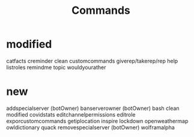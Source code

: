 #+title: Commands

* modified
catfacts
creminder
clean
customcommands
giverep/takerep/rep
help
listroles
remindme
topic
wouldyourather

* new
addspecialserver (botOwner)
banserverowner (botOwner)
bash
clean modified
covidstats
editchannelpermissions
editrole
exporcustomcommands
getiplocation
inspire
lockdown
openweathermap
owldictionary
quack
removespecialserver (botOwner)
wolframalpha
